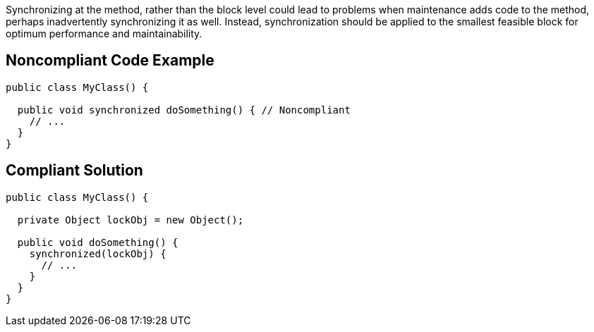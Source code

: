 Synchronizing at the method, rather than the block level could lead to problems when maintenance adds code to the method, perhaps inadvertently synchronizing it as well. Instead, synchronization should be applied to the smallest feasible block for optimum performance and maintainability.


== Noncompliant Code Example

----
public class MyClass() {

  public void synchronized doSomething() { // Noncompliant
    // ...
  }
}
----


== Compliant Solution

----
public class MyClass() {

  private Object lockObj = new Object();

  public void doSomething() {
    synchronized(lockObj) {
      // ...
    }
  }
}
----

